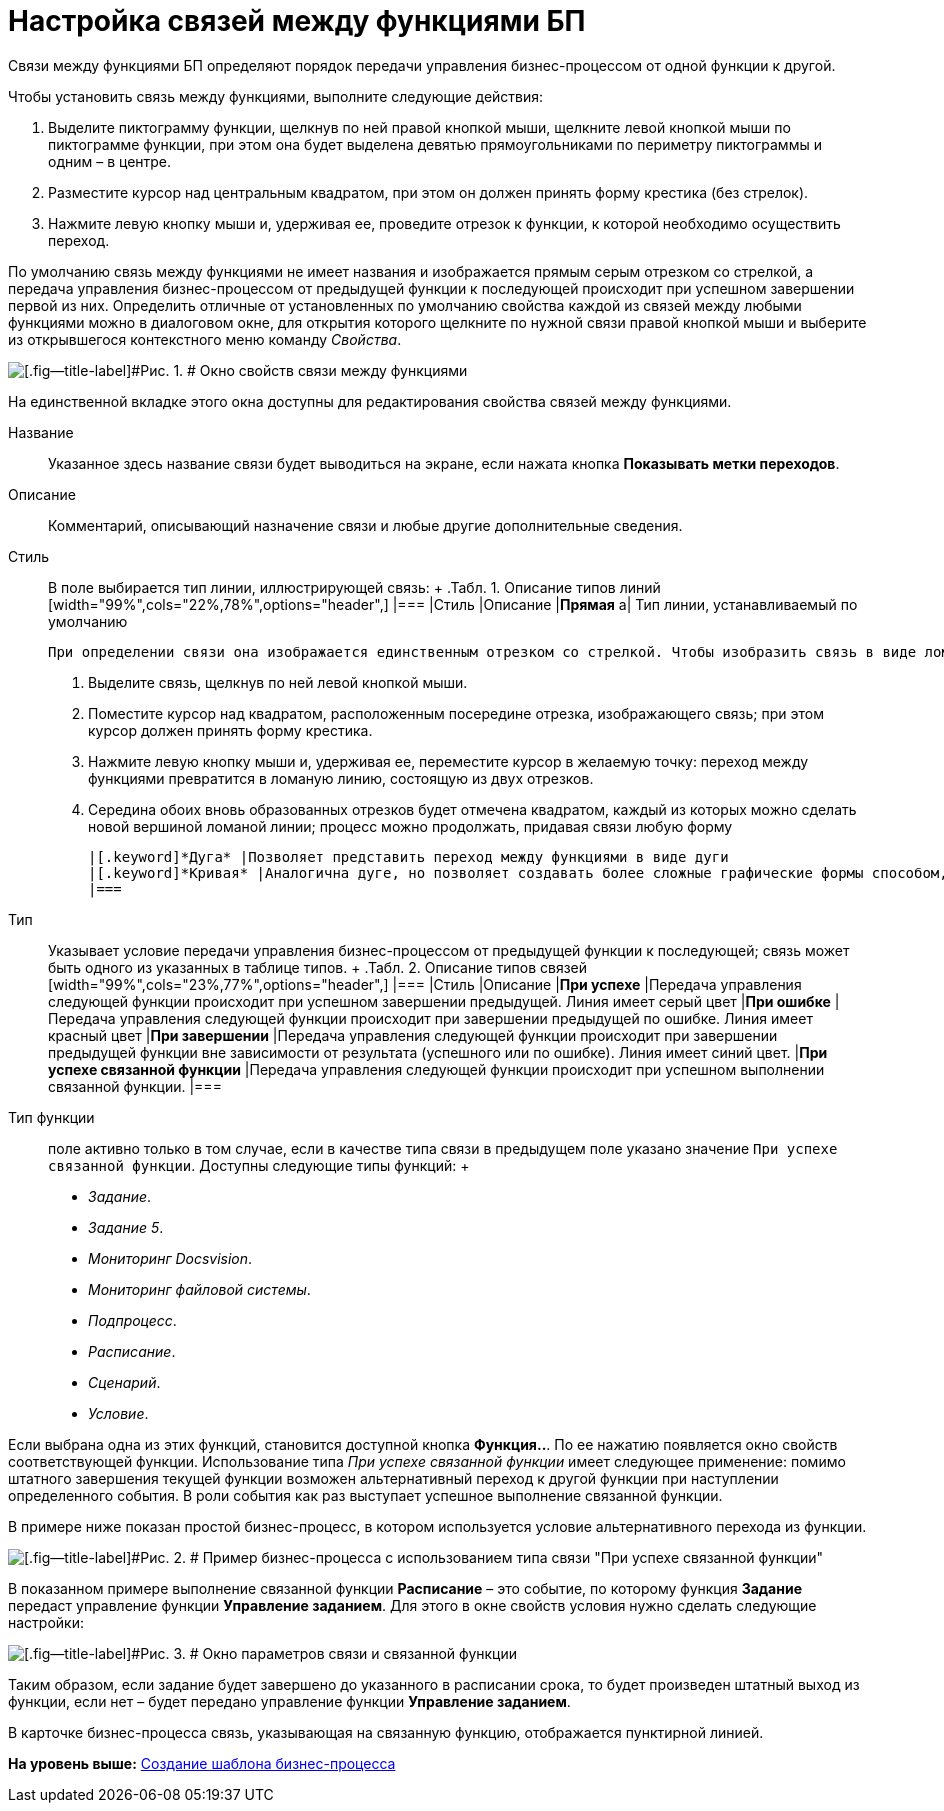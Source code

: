 =  Настройка связей между функциями БП

Связи между функциями БП определяют порядок передачи управления бизнес-процессом от одной функции к другой.

Чтобы установить связь между функциями, выполните следующие действия:

. Выделите пиктограмму функции, щелкнув по ней правой кнопкой мыши, щелкните левой кнопкой мыши по пиктограмме функции, при этом она будет выделена девятью прямоугольниками по периметру пиктограммы и одним – в центре.
. Разместите курсор над центральным квадратом, при этом он должен принять форму крестика (без стрелок).
. Нажмите левую кнопку мыши и, удерживая ее, проведите отрезок к функции, к которой необходимо осуществить переход.

По умолчанию связь между функциями не имеет названия и изображается прямым серым отрезком со стрелкой, а передача управления бизнес-процессом от предыдущей функции к последующей происходит при успешном завершении первой из них. Определить отличные от установленных по умолчанию свойства каждой из связей между любыми функциями можно в диалоговом окне, для открытия которого щелкните по нужной связи правой кнопкой мыши и выберите из открывшегося контекстного меню команду [.keyword .parmname]_Свойства_.

image::Properties_Connection_Between_Functions.png[[.fig--title-label]#Рис. 1. # Окно свойств связи между функциями]

На единственной вкладке этого окна доступны для редактирования свойства связей между функциями.

Название::
  Указанное здесь название связи будет выводиться на экране, если нажата кнопка [.ph .uicontrol]*Показывать метки переходов*.
Описание::
  Комментарий, описывающий назначение связи и любые другие дополнительные сведения.
Стиль::
  В поле выбирается тип линии, иллюстрирующей связь:
  +
  .[.table--title-label]##Табл. 1. ##[.title]##Описание типов линий##
  [width="99%",cols="22%,78%",options="header",]
  |===
  |Стиль |Описание
  |[.keyword]*Прямая* a|
  Тип линии, устанавливаемый по умолчанию

  При определении связи она изображается единственным отрезком со стрелкой. Чтобы изобразить связь в виде ломаной линии произвольной формы, выполните следующие действия:

  . Выделите связь, щелкнув по ней левой кнопкой мыши.
  . Поместите курсор над квадратом, расположенным посередине отрезка, изображающего связь; при этом курсор должен принять форму крестика.
  . Нажмите левую кнопку мыши и, удерживая ее, переместите курсор в желаемую точку: переход между функциями превратится в ломаную линию, состоящую из двух отрезков.
  . Середина обоих вновь образованных отрезков будет отмечена квадратом, каждый из которых можно сделать новой вершиной ломаной линии; процесс можно продолжать, придавая связи любую форму

  |[.keyword]*Дуга* |Позволяет представить переход между функциями в виде дуги
  |[.keyword]*Кривая* |Аналогична дуге, но позволяет создавать более сложные графические формы способом, описанным для [.keyword]*Прямой*
  |===
Тип::
  Указывает условие передачи управления бизнес-процессом от предыдущей функции к последующей; связь может быть одного из указанных в таблице типов.
  +
  .[.table--title-label]##Табл. 2. ##[.title]##Описание типов связей##
  [width="99%",cols="23%,77%",options="header",]
  |===
  |Стиль |Описание
  |[.keyword]*При успехе* |Передача управления следующей функции происходит при успешном завершении предыдущей. Линия имеет серый цвет
  |[.keyword]*При ошибке* |Передача управления следующей функции происходит при завершении предыдущей по ошибке. Линия имеет красный цвет
  |[.keyword]*При завершении* |Передача управления следующей функции происходит при завершении предыдущей функции вне зависимости от результата (успешного или по ошибке). Линия имеет синий цвет.
  |[.keyword]*При успехе связанной функции* |Передача управления следующей функции происходит при успешном выполнении связанной функции.
  |===
Тип функции::
  поле активно только в том случае, если в качестве типа связи в предыдущем поле указано значение [.kbd .ph .userinput]`При успехе связанной функции`. Доступны следующие типы функций:
  +
  * [.keyword .parmname]_Задание_.
  * [.keyword .parmname]_Задание 5_.
  * [.keyword .parmname]_Мониторинг Docsvision_.
  * [.keyword .parmname]_Мониторинг файловой системы_.
  * [.keyword .parmname]_Подпроцесс_.
  * [.keyword .parmname]_Расписание_.
  * [.keyword .parmname]_Сценарий_.
  * [.keyword .parmname]_Условие_.

Если выбрана одна из этих функций, становится доступной кнопка [.ph .uicontrol]*Функция..*. По ее нажатию появляется окно свойств соответствующей функции. Использование типа _При успехе связанной функции_ имеет следующее применение: помимо штатного завершения текущей функции возможен альтернативный переход к другой функции при наступлении определенного события. В роли события как раз выступает успешное выполнение связанной функции.

В примере ниже показан простой бизнес-процесс, в котором используется условие альтернативного перехода из функции.

image::Example_Connection_Between_Functions.png[[.fig--title-label]#Рис. 2. # Пример бизнес-процесса с использованием типа связи "При успехе связанной функции"]

В показанном примере выполнение связанной функции [.keyword]*Расписание* – это событие, по которому функция [.keyword]*Задание* передаст управление функции [.keyword]*Управление заданием*. Для этого в окне свойств условия нужно сделать следующие настройки:

image::Parameters_Connection_and_RelatedFunctions.png[[.fig--title-label]#Рис. 3. # Окно параметров связи и связанной функции]

Таким образом, если задание будет завершено до указанного в расписании срока, то будет произведен штатный выход из функции, если нет – будет передано управление функции [.keyword]*Управление заданием*.

В карточке бизнес-процесса связь, указывающая на связанную функцию, отображается пунктирной линией.

*На уровень выше:* xref:Create_Template_BusinessProcess.adoc[Создание шаблона бизнес-процесса]
